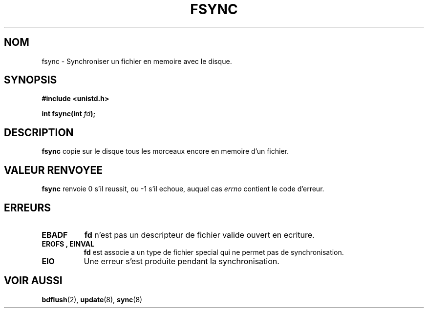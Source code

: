 .\" Hey Emacs! This file is -*- nroff -*- source.
.\"
.\" Copyright 1993 Rickard E. Faith (faith@cs.unc.edu)
.\"
.\" Permission is granted to make and distribute verbatim copies of this
.\" manual provided the copyright notice and this permission notice are
.\" preserved on all copies.
.\"
.\" Permission is granted to copy and distribute modified versions of this
.\" manual under the conditions for verbatim copying, provided that the
.\" entire resulting derived work is distributed under the terms of a
.\" permission notice identical to this one
.\" 
.\" Since the Linux kernel and libraries are constantly changing, this
.\" manual page may be incorrect or out-of-date.  The author(s) assume no
.\" responsibility for errors or omissions, or for damages resulting from
.\" the use of the information contained herein.  The author(s) may not
.\" have taken the same level of care in the production of this manual,
.\" which is licensed free of charge, as they might when working
.\" professionally.
.\" 
.\" Formatted or processed versions of this manual, if unaccompanied by
.\" the source, must acknowledge the copyright and authors of this work.
.\"
.\" Modified 21 Aug 1994 by Michael Chastain (mec@shell.portal.com):
.\"   Removed note about old libc (pre-4.5.26) translating to 'sync'.
.\" Modified 15 Apr 1995 by Michael Chastain (mec@shell.portal.com):
.\"   Added 'see also' section.
.\"
.\" 
.\" Traduction  10/10/1996 Christophe BLAESS (ccb@club-internet.fr)
.\" 
.TH FSYNC 2 "10 Octobre 1996" "Linux 1.2.4" "Manuel du programmeur Linux"
.SH NOM
fsync \- Synchroniser un fichier en memoire avec le disque.
.SH SYNOPSIS
.B #include <unistd.h>
.sp
.BI "int fsync(int " fd );
.SH DESCRIPTION
.B fsync
copie sur le disque tous les morceaux encore en memoire d'un fichier.
.SH "VALEUR RENVOYEE"
.BR fsync
renvoie 0 s'il reussit, ou \-1 s'il echoue, auquel cas
.I errno
contient le code d'erreur.
.SH ERREURS
.TP 0.8i
.B EBADF
.B fd
n'est pas un descripteur de fichier valide ouvert en ecriture.
.TP
.B EROFS ", " EINVAL
.B fd
est associe a un type de fichier special qui ne permet pas de synchronisation.
.TP
.B EIO
Une erreur s'est produite pendant la synchronisation.
.SH "VOIR AUSSI"
.BR bdflush "(2), " update "(8), " sync "(8)"
